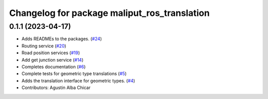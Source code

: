 ^^^^^^^^^^^^^^^^^^^^^^^^^^^^^^^^^^^^^^^^^^^^^
Changelog for package maliput_ros_translation
^^^^^^^^^^^^^^^^^^^^^^^^^^^^^^^^^^^^^^^^^^^^^

0.1.1 (2023-04-17)
------------------
* Adds READMEs to the packages. (`#24 <https://github.com/maliput/ros2_maliput/issues/24>`_)
* Routing service (`#20 <https://github.com/maliput/ros2_maliput/issues/20>`_)
* Road position services (`#19 <https://github.com/maliput/ros2_maliput/issues/19>`_)
* Add get junction service (`#14 <https://github.com/maliput/ros2_maliput/issues/14>`_)
* Completes documentation (`#6 <https://github.com/maliput/ros2_maliput/issues/6>`_)
* Complete tests for geometric type translations (`#5 <https://github.com/maliput/ros2_maliput/issues/5>`_)
* Adds the translation interface for geometric types. (`#4 <https://github.com/maliput/ros2_maliput/issues/4>`_)
* Contributors: Agustin Alba Chicar
